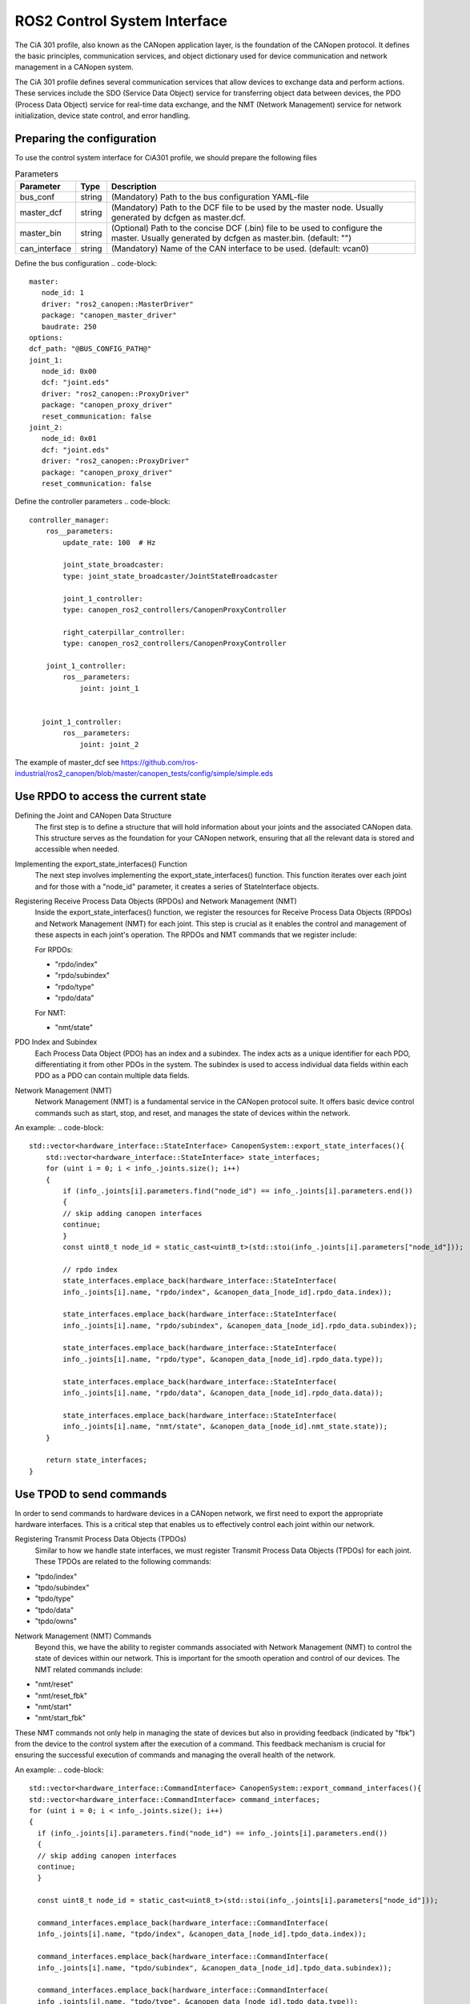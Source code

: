 ROS2 Control System Interface
=============================
The CiA 301 profile, also known as the CANopen application layer, 
is the foundation of the CANopen protocol. It defines the basic principles, 
communication services, and object dictionary used for device communication
and network management in a CANopen system.

The CiA 301 profile defines several communication services that allow devices
to exchange data and perform actions. These services include 
the SDO (Service Data Object) service for transferring object data between devices, 
the PDO (Process Data Object) service for real-time data exchange, 
and the NMT (Network Management) service for network initialization, 
device state control, and error handling.

Preparing the configuration
-----
To use the control system interface for CiA301 profile, we should prepare the following files

.. csv-table:: Parameters
   :header: "Parameter", "Type", "Description"

    bus_conf, string, (Mandatory) Path to the bus configuration YAML-file
    master_dcf, string, (Mandatory) Path to the DCF file to be used by the master node. Usually generated by dcfgen as master.dcf.
    master_bin, string, (Optional) Path to the concise DCF (.bin) file to be used to configure the master. Usually generated by dcfgen as master.bin. (default: "")
    can_interface, string, (Mandatory) Name of the CAN interface to be used. (default: vcan0)

Define the bus configuration
.. code-block::
   master:
      node_id: 1
      driver: "ros2_canopen::MasterDriver"
      package: "canopen_master_driver"
      baudrate: 250
   options:
   dcf_path: "@BUS_CONFIG_PATH@"
   joint_1:
      node_id: 0x00
      dcf: "joint.eds"
      driver: "ros2_canopen::ProxyDriver"
      package: "canopen_proxy_driver"
      reset_communication: false
   joint_2:
      node_id: 0x01
      dcf: "joint.eds"
      driver: "ros2_canopen::ProxyDriver"
      package: "canopen_proxy_driver"
      reset_communication: false

Define the controller parameters
.. code-block::
    controller_manager:
        ros__parameters:
            update_rate: 100  # Hz

            joint_state_broadcaster:
            type: joint_state_broadcaster/JointStateBroadcaster

            joint_1_controller:
            type: canopen_ros2_controllers/CanopenProxyController

            right_caterpillar_controller:
            type: canopen_ros2_controllers/CanopenProxyController

        joint_1_controller:
            ros__parameters:
                joint: joint_1


       joint_1_controller:
            ros__parameters:
                joint: joint_2

The example of master_dcf see https://github.com/ros-industrial/ros2_canopen/blob/master/canopen_tests/config/simple/simple.eds


Use RPDO to access the current state
-----
Defining the Joint and CANopen Data Structure
 The first step is to define a structure that will hold information about your joints and the associated CANopen data. This structure serves as the foundation for  your CANopen network, ensuring that all the relevant data is stored and accessible when needed.

Implementing the export_state_interfaces() Function
 The next step involves implementing the export_state_interfaces() function. This function iterates over each joint and for those with a "node_id" parameter, it creates a series of StateInterface objects.

Registering Receive Process Data Objects (RPDOs) and Network Management (NMT)
 Inside the export_state_interfaces() function, we register the resources for Receive Process Data Objects (RPDOs) and Network Management (NMT) for each joint. This step is crucial as it enables the control and management of these aspects in each joint's operation. The RPDOs and NMT commands that we register include:

 For RPDOs:
 
 - "rpdo/index"
 - "rpdo/subindex"
 - "rpdo/type"
 - "rpdo/data"

 For NMT:
 
 - "nmt/state"

PDO Index and Subindex
 Each Process Data Object (PDO) has an index and a subindex. The index acts as a unique identifier for each PDO, differentiating it from other PDOs in the system. The subindex is used to access individual data fields within each PDO as a PDO can contain multiple data fields.

Network Management (NMT)
 Network Management (NMT) is a fundamental service in the CANopen protocol suite. It offers basic device control commands such as start, stop, and reset, and manages the state of devices within the network.

An example:
.. code-block::
    std::vector<hardware_interface::StateInterface> CanopenSystem::export_state_interfaces(){
        std::vector<hardware_interface::StateInterface> state_interfaces;
        for (uint i = 0; i < info_.joints.size(); i++)
        {
            if (info_.joints[i].parameters.find("node_id") == info_.joints[i].parameters.end())
            {
            // skip adding canopen interfaces
            continue;
            }
            const uint8_t node_id = static_cast<uint8_t>(std::stoi(info_.joints[i].parameters["node_id"]));

            // rpdo index
            state_interfaces.emplace_back(hardware_interface::StateInterface(
            info_.joints[i].name, "rpdo/index", &canopen_data_[node_id].rpdo_data.index));

            state_interfaces.emplace_back(hardware_interface::StateInterface(
            info_.joints[i].name, "rpdo/subindex", &canopen_data_[node_id].rpdo_data.subindex));

            state_interfaces.emplace_back(hardware_interface::StateInterface(
            info_.joints[i].name, "rpdo/type", &canopen_data_[node_id].rpdo_data.type));

            state_interfaces.emplace_back(hardware_interface::StateInterface(
            info_.joints[i].name, "rpdo/data", &canopen_data_[node_id].rpdo_data.data));

            state_interfaces.emplace_back(hardware_interface::StateInterface(
            info_.joints[i].name, "nmt/state", &canopen_data_[node_id].nmt_state.state));
        }

        return state_interfaces;
    }


Use TPOD to send commands
----
In order to send commands to hardware devices in a CANopen network, we first need to export the appropriate hardware interfaces. This is a critical step that enables us to effectively control each joint within our network.

Registering Transmit Process Data Objects (TPDOs)
 Similar to how we handle state interfaces, we must register Transmit Process Data Objects (TPDOs) for each joint. These TPDOs are related to the following commands:

- "tpdo/index"
- "tpdo/subindex"
- "tpdo/type"
- "tpdo/data"
- "tpdo/owns"

Network Management (NMT) Commands
 Beyond this, we have the ability to register commands associated with Network Management (NMT) to control the state of devices within our network. This is important for the smooth operation and control of our devices. The NMT related commands include:

- "nmt/reset"
- "nmt/reset_fbk"
- "nmt/start"
- "nmt/start_fbk"

These NMT commands not only help in managing the state of devices but also in providing feedback (indicated by "fbk") from the device to the control system after the execution of a command. This feedback mechanism is crucial for ensuring the successful execution of commands and managing the overall health of the network.

An example:
.. code-block::
   std::vector<hardware_interface::CommandInterface> CanopenSystem::export_command_interfaces(){
   std::vector<hardware_interface::CommandInterface> command_interfaces;
   for (uint i = 0; i < info_.joints.size(); i++)
   {
     if (info_.joints[i].parameters.find("node_id") == info_.joints[i].parameters.end())
     {
     // skip adding canopen interfaces
     continue;
     }

     const uint8_t node_id = static_cast<uint8_t>(std::stoi(info_.joints[i].parameters["node_id"]));

     command_interfaces.emplace_back(hardware_interface::CommandInterface(
     info_.joints[i].name, "tpdo/index", &canopen_data_[node_id].tpdo_data.index));

     command_interfaces.emplace_back(hardware_interface::CommandInterface(
     info_.joints[i].name, "tpdo/subindex", &canopen_data_[node_id].tpdo_data.subindex));

     command_interfaces.emplace_back(hardware_interface::CommandInterface(
     info_.joints[i].name, "tpdo/type", &canopen_data_[node_id].tpdo_data.type));

     command_interfaces.emplace_back(hardware_interface::CommandInterface(
     info_.joints[i].name, "tpdo/data", &canopen_data_[node_id].tpdo_data.data));

     command_interfaces.emplace_back(hardware_interface::CommandInterface(
     info_.joints[i].name, "tpdo/owns", &canopen_data_[node_id].tpdo_data.one_shot));

     command_interfaces.emplace_back(hardware_interface::CommandInterface(
     info_.joints[i].name, "nmt/reset", &canopen_data_[node_id].nmt_state.reset_ons));
     command_interfaces.emplace_back(hardware_interface::CommandInterface(
     info_.joints[i].name, "nmt/reset_fbk", &canopen_data_[node_id].nmt_state.reset_fbk));

     command_interfaces.emplace_back(hardware_interface::CommandInterface(
     info_.joints[i].name, "nmt/start", &canopen_data_[node_id].nmt_state.start_ons));
     command_interfaces.emplace_back(hardware_interface::CommandInterface(
     info_.joints[i].name, "nmt/start_fbk", &canopen_data_[node_id].nmt_state.start_fbk));
   }

   return command_interfaces;
   }

How to launch the nodes
----
Finally, we prepare the launch file for the interface. An example see: https://github.com/ros-industrial/ros2_canopen/blob/master/canopen_ros2_control/launch/canopen_system.launch.py
